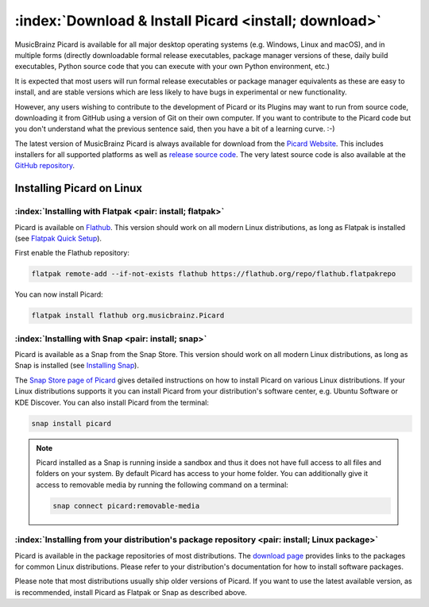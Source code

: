 .. MusicBrainz Picard Documentation Project

:index:`Download & Install Picard <install; download>`
======================================================

MusicBrainz Picard is available for all major desktop operating systems (e.g. Windows, Linux and macOS), and in multiple forms (directly downloadable formal release executables, package manager versions of these, daily build executables, Python source code that you can execute with your own Python environment, etc.)

It is expected that most users will run formal release executables or package manager equivalents as these are easy to install, and are stable versions which are less likely to have bugs in experimental or new functionality.

However, any users wishing to contribute to the development of Picard or its Plugins may want to run from source code, downloading it from GitHub using a version of Git on their own computer. If you want to contribute to the Picard code but you don't understand what the previous sentence said, then you have a bit of a learning curve. :-)

The latest version of MusicBrainz Picard is always available for download from the `Picard Website <https://picard.musicbrainz.org/downloads/>`_. This includes installers for all supported platforms as well as `release source code <https://picard.musicbrainz.org/downloads/#source>`_. The very latest source code is also available at the `GitHub repository <https://github.com/musicbrainz/picard>`_.


Installing Picard on Linux
--------------------------

:index:`Installing with Flatpak <pair: install; flatpak>`
^^^^^^^^^^^^^^^^^^^^^^^^^^^^^^^^^^^^^^^^^^^^^^^^^^^^^^^^^

Picard is available on `Flathub <https://flathub.org/apps/details/org.musicbrainz.Picard>`_. This version should work on all modern Linux distributions, as long as Flatpak is installed (see `Flatpak Quick Setup <https://flatpak.org/setup/>`_).

First enable the Flathub repository:

.. code-block:: bash

   flatpak remote-add --if-not-exists flathub https://flathub.org/repo/flathub.flatpakrepo

You can now install Picard:

.. code-block:: bash

   flatpak install flathub org.musicbrainz.Picard


:index:`Installing with Snap <pair: install; snap>`
^^^^^^^^^^^^^^^^^^^^^^^^^^^^^^^^^^^^^^^^^^^^^^^^^^^

Picard is available as a Snap from the Snap Store. This version should work on all modern Linux distributions, as long as Snap is installed (see `Installing Snap <https://snapcraft.io/docs/installing-snapd>`_).

The `Snap Store page of Picard <https://snapcraft.io/picard>`_ gives detailed instructions on how to install Picard on various Linux distributions. If your Linux distributions supports it you can install Picard from your distribution's software center, e.g. Ubuntu Software or KDE Discover. You can also install Picard from the terminal:

.. code-block:: bash

   snap install picard

.. note::

   Picard installed as a Snap is running inside a sandbox and thus it does not have full access to all files and folders on your system. By default Picard has access to your home folder. You can additionally give it access to removable media by running the following command on a terminal:

   .. code-block:: bash

      snap connect picard:removable-media


:index:`Installing from your distribution's package repository <pair: install; Linux package>`
^^^^^^^^^^^^^^^^^^^^^^^^^^^^^^^^^^^^^^^^^^^^^^^^^^^^^^^^^^^^^^^^^^^^^^^^^^^^^^^^^^^^^^^^^^^^^^

Picard is available in the package repositories of most distributions. The `download page <https://picard.musicbrainz.org/downloads/#linux>`_ provides links to the packages for common Linux distributions. Please refer to your distribution's documentation for how to install software packages.

Please note that most distributions usually ship older versions of Picard. If you want to use the latest available version, as is recommended, install Picard as Flatpak or Snap as described above.

.. raw:: latex

   \clearpage
